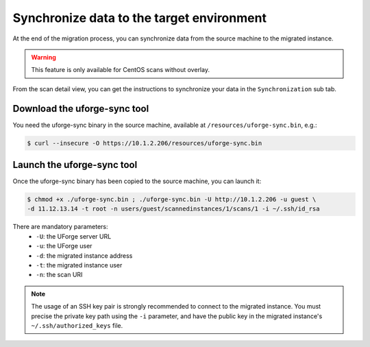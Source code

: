 .. Copyright 2017 FUJITSU LIMITED

.. _data-synchronization:

Synchronize data to the target environment
------------------------------------------

At the end of the migration process, you can synchronize data from the source machine to the migrated instance.

.. warning:: This feature is only available for CentOS scans without overlay.

From the scan detail view, you can get the instructions to synchronize your data in the ``Synchronization`` sub tab.

Download the uforge-sync tool
~~~~~~~~~~~~~~~~~~~~~~~~~~~~~

You need the uforge-sync binary in the source machine, available at ``/resources/uforge-sync.bin``, e.g.:

.. code-block:: bash

    $ curl --insecure -O https://10.1.2.206/resources/uforge-sync.bin

Launch the uforge-sync tool
~~~~~~~~~~~~~~~~~~~~~~~~~~~

Once the uforge-sync binary has been copied to the source machine, you can launch it:

.. code-block:: bash

    $ chmod +x ./uforge-sync.bin ; ./uforge-sync.bin -U http://10.1.2.206 -u guest \
    -d 11.12.13.14 -t root -n users/guest/scannedinstances/1/scans/1 -i ~/.ssh/id_rsa

There are mandatory parameters:
    * ``-U``: the UForge server URL
    * ``-u``: the UForge user
    * ``-d``: the migrated instance address
    * ``-t``: the migrated instance user
    * ``-n``: the scan URI
.. note:: The usage of an SSH key pair is strongly recommended to connect to the migrated instance. You must precise the private key path using the ``-i`` parameter, and have the public key in the migrated instance's ``~/.ssh/authorized_keys`` file.

